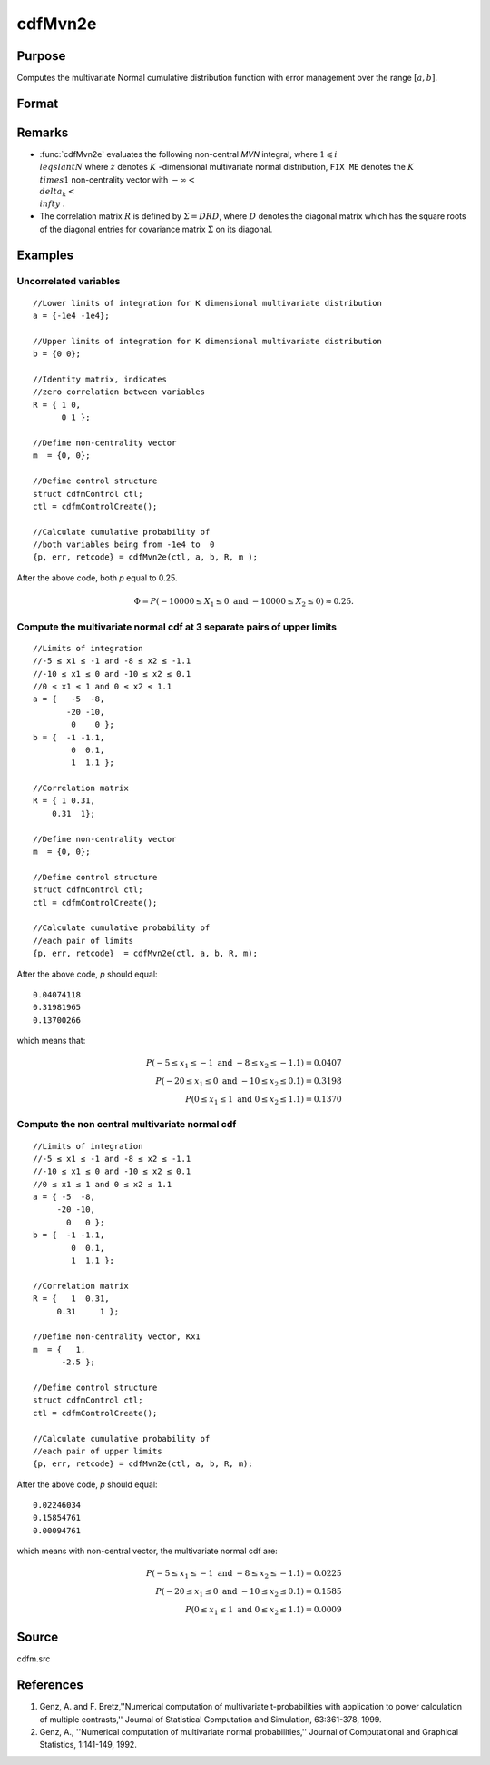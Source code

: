 
cdfMvn2e
==============================================

Purpose
----------------
Computes the multivariate Normal cumulative distribution function with error management over the range :math:`[a,b]`.

Format
----------------
.. function:: cdfMvn2e(ctl, a, b, R, m)

    :param ctl: instance of a :class:`cdfmControl` structure with members 
    :type ctl: struct

    .. csv-table::
        :widths: auto

        "ctl.maxEvaluations", "scalar, maximum number of evaluations."
        "ctl.absErrorTolerance", "scalar absolute error tolerance."
        "ctl.relative", "error tolerance."

    :param a: lower limits.
    :type a: NxK matrix

    :param b: upper limits.
    :type b: NxK matrix

    :param R: correlation matrix.
    :type R: KxK matrix

    :param m: non-centrality vector.
    :type m: Kx1 vector

    :returns: y (*Nx1 vector*), :math:`Pr(X ≥ a and X ≤ b|R,m)`.

    :returns: err (*Nx1 vector*), estimates of absolute error.

    :returns: retcode (*Nx1 vector*), return codes.

    .. csv-table::
        :widths: auto

        "0", "normal completion with :math:`err < ctl.absErrorTolerance`."
        "1", ":math:`err > ctl.absErrorTolerance` and *ctl.maxEvaluations* exceeded; increase *ctl.maxEvaluations* to decrease error."
        "2", ":math:`K > 100` or :math:`K < 1`."
        "3", "*R* not positive semi-definite."
        "missing", "*R* not properly defined."

Remarks
------------

- :func:`cdfMvn2e` evaluates the following non-central *MVN* integral, where :math:`1\leqslant i \\leqslant N` where :math:`z` denotes :math:`K` -dimensional multivariate normal distribution, ``FIX ME`` denotes the :math:`K \\times 1` non-centrality vector with :math:`-\infty< \\delta_k < \\infty` .

- The correlation matrix :math:`R` is defined by :math:`\Sigma = DRD`, where :math:`D` denotes the diagonal matrix which has the square roots of the diagonal entries for covariance matrix :math:`\Sigma` on its diagonal.

Examples
----------------

Uncorrelated variables
++++++++++++++++++++++

::

    //Lower limits of integration for K dimensional multivariate distribution
    a = {-1e4 -1e4};
    
    //Upper limits of integration for K dimensional multivariate distribution
    b = {0 0};				
    
    //Identity matrix, indicates
    //zero correlation between variables
    R = { 1 0,
          0 1 };
    				
    //Define non-centrality vector 
    m  = {0, 0};
            				
    //Define control structure				
    struct cdfmControl ctl;
    ctl = cdfmControlCreate();
    
    //Calculate cumulative probability of
    //both variables being from -1e4 to  0
    {p, err, retcode} = cdfMvn2e(ctl, a, b, R, m );

After the above code, both *p* equal to 0.25.

.. math::
    \Phi = P(-10000 \leq  X_1 \leq 0 \text{ and } - 10000 \leq X_2 \leq 0) \approx 0.25.

Compute the multivariate normal cdf at 3 separate pairs of upper limits
+++++++++++++++++++++++++++++++++++++++++++++++++++++++++++++++++++++++

::

    //Limits of integration
    //-5 ≤ x1 ≤ -1 and -8 ≤ x2 ≤ -1.1
    //-10 ≤ x1 ≤ 0 and -10 ≤ x2 ≤ 0.1
    //0 ≤ x1 ≤ 1 and 0 ≤ x2 ≤ 1.1
    a = {   -5  -8,
           -20 -10,
            0    0 };
    b = {  -1 -1.1,
            0  0.1,
            1  1.1 };
    				
    //Correlation matrix
    R = { 1 0.31,
        0.31  1};
    				
    //Define non-centrality vector 
    m  = {0, 0};
            				
    //Define control structure
    struct cdfmControl ctl;
    ctl = cdfmControlCreate();
    				
    //Calculate cumulative probability of
    //each pair of limits
    {p, err, retcode}  = cdfMvn2e(ctl, a, b, R, m);

After the above code, *p* should equal:

::

    0.04074118 
    0.31981965 
    0.13700266

which means that:

.. math::
    P(-5 \leq x_1 \leq -1   \text{ and } -8 \leq  x_2 \leq -1.1) = 0.0407\\
    P(-20 \leq x_1 \leq 0 \text{ and } -10 \leq x_2 \leq 0.1) = 0.3198\\
    P(0 \leq x_1 \leq 1 \text{ and } 0 \leq x_2 \leq 1.1) = 0.1370

Compute the non central multivariate normal cdf
+++++++++++++++++++++++++++++++++++++++++++++++

::

    //Limits of integration
    //-5 ≤ x1 ≤ -1 and -8 ≤ x2 ≤ -1.1
    //-10 ≤ x1 ≤ 0 and -10 ≤ x2 ≤ 0.1
    //0 ≤ x1 ≤ 1 and 0 ≤ x2 ≤ 1.1
    a = { -5  -8,
         -20 -10,
           0   0 };
    b = {  -1 -1.1,
            0  0.1,
            1  1.1 };
    
    //Correlation matrix
    R = {   1  0.31,
         0.31     1 };
    				
    //Define non-centrality vector, Kx1
    m  = {   1, 
          -2.5 };
            				
    //Define control structure
    struct cdfmControl ctl;
    ctl = cdfmControlCreate();
    				
    //Calculate cumulative probability of
    //each pair of upper limits
    {p, err, retcode} = cdfMvn2e(ctl, a, b, R, m);

After the above code, *p* should equal:

::

    0.02246034 
    0.15854761 
    0.00094761

which means with non-central vector, the multivariate normal cdf are:

.. math::
    P(-5 \leq x_1 \leq -1 \text{ and } -8 \leq x_2 \leq -1.1) = 0.0225\\
    P(-20 \leq x_1 \leq 0 \text{ and } -10 \leq x_2 \leq 0.1) = 0.1585\\
    P(0 \leq x_1 \leq 1 \text{ and } 0 \leq x_2 \leq 1.1) = 0.0009

Source
------------

cdfm.src

References
------------

#. Genz, A. and F. Bretz,''Numerical computation of multivariate
   t-probabilities with application to power calculation of multiple
   contrasts,'' Journal of Statistical Computation and Simulation,
   63:361-378, 1999.

#. Genz, A., ''Numerical computation of multivariate normal
   probabilities,'' Journal of Computational and Graphical Statistics,
   1:141-149, 1992.

.. seealso:: Functions :func:`cdfMvne`, :func:`cdfMvnce`, :func:`cdfMvt2e`

